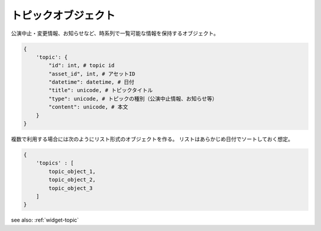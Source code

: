 .. _object-topic:

トピックオブジェクト
-----------------------------

公演中止・変更情報、お知らせなど、時系列で一覧可能な情報を保持するオブジェクト。

.. code-block:: python

  {
      'topic': {
          "id": int, # topic id
          "asset_id", int, # アセットID
          "datetime": datetime, # 日付
          "title": unicode, # トピックタイトル
          "type": unicode, # トピックの種別（公演中止情報、お知らせ等）
          "content": unicode, # 本文
      }
  }

複数で利用する場合には次のようにリスト形式のオブジェクトを作る。
リストはあらかじめ日付でソートしておく想定。

.. code-block:: python

  {
      'topics' : [
          topic_object_1,
          topic_object_2,
          topic_object_3
      ]
  }

see also: :ref:`widget-topic`
